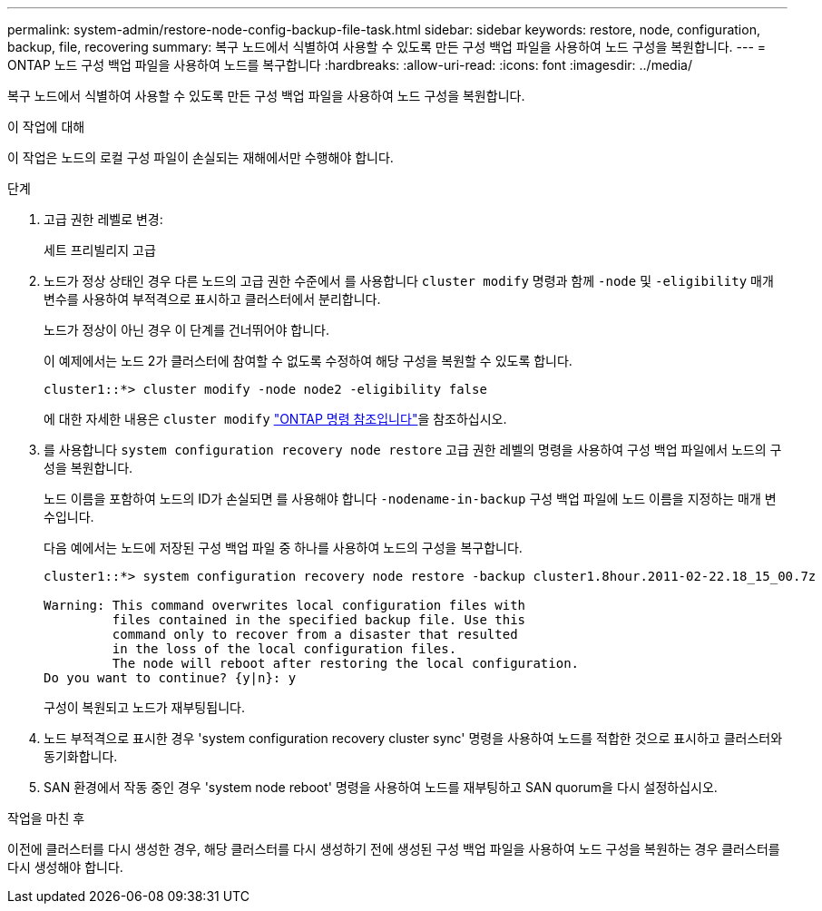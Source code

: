 ---
permalink: system-admin/restore-node-config-backup-file-task.html 
sidebar: sidebar 
keywords: restore, node, configuration, backup, file, recovering 
summary: 복구 노드에서 식별하여 사용할 수 있도록 만든 구성 백업 파일을 사용하여 노드 구성을 복원합니다. 
---
= ONTAP 노드 구성 백업 파일을 사용하여 노드를 복구합니다
:hardbreaks:
:allow-uri-read: 
:icons: font
:imagesdir: ../media/


[role="lead"]
복구 노드에서 식별하여 사용할 수 있도록 만든 구성 백업 파일을 사용하여 노드 구성을 복원합니다.

.이 작업에 대해
이 작업은 노드의 로컬 구성 파일이 손실되는 재해에서만 수행해야 합니다.

.단계
. 고급 권한 레벨로 변경:
+
세트 프리빌리지 고급

. 노드가 정상 상태인 경우 다른 노드의 고급 권한 수준에서 를 사용합니다 `cluster modify` 명령과 함께 `-node` 및 `-eligibility` 매개 변수를 사용하여 부적격으로 표시하고 클러스터에서 분리합니다.
+
노드가 정상이 아닌 경우 이 단계를 건너뛰어야 합니다.

+
이 예제에서는 노드 2가 클러스터에 참여할 수 없도록 수정하여 해당 구성을 복원할 수 있도록 합니다.

+
[listing]
----
cluster1::*> cluster modify -node node2 -eligibility false
----
+
에 대한 자세한 내용은 `cluster modify` link:https://docs.netapp.com/us-en/ontap-cli/cluster-modify.html["ONTAP 명령 참조입니다"^]을 참조하십시오.

. 를 사용합니다 `system configuration recovery node restore` 고급 권한 레벨의 명령을 사용하여 구성 백업 파일에서 노드의 구성을 복원합니다.
+
노드 이름을 포함하여 노드의 ID가 손실되면 를 사용해야 합니다 `-nodename-in-backup` 구성 백업 파일에 노드 이름을 지정하는 매개 변수입니다.

+
다음 예에서는 노드에 저장된 구성 백업 파일 중 하나를 사용하여 노드의 구성을 복구합니다.

+
[listing]
----
cluster1::*> system configuration recovery node restore -backup cluster1.8hour.2011-02-22.18_15_00.7z

Warning: This command overwrites local configuration files with
         files contained in the specified backup file. Use this
         command only to recover from a disaster that resulted
         in the loss of the local configuration files.
         The node will reboot after restoring the local configuration.
Do you want to continue? {y|n}: y
----
+
구성이 복원되고 노드가 재부팅됩니다.

. 노드 부적격으로 표시한 경우 'system configuration recovery cluster sync' 명령을 사용하여 노드를 적합한 것으로 표시하고 클러스터와 동기화합니다.
. SAN 환경에서 작동 중인 경우 'system node reboot' 명령을 사용하여 노드를 재부팅하고 SAN quorum을 다시 설정하십시오.


.작업을 마친 후
이전에 클러스터를 다시 생성한 경우, 해당 클러스터를 다시 생성하기 전에 생성된 구성 백업 파일을 사용하여 노드 구성을 복원하는 경우 클러스터를 다시 생성해야 합니다.

